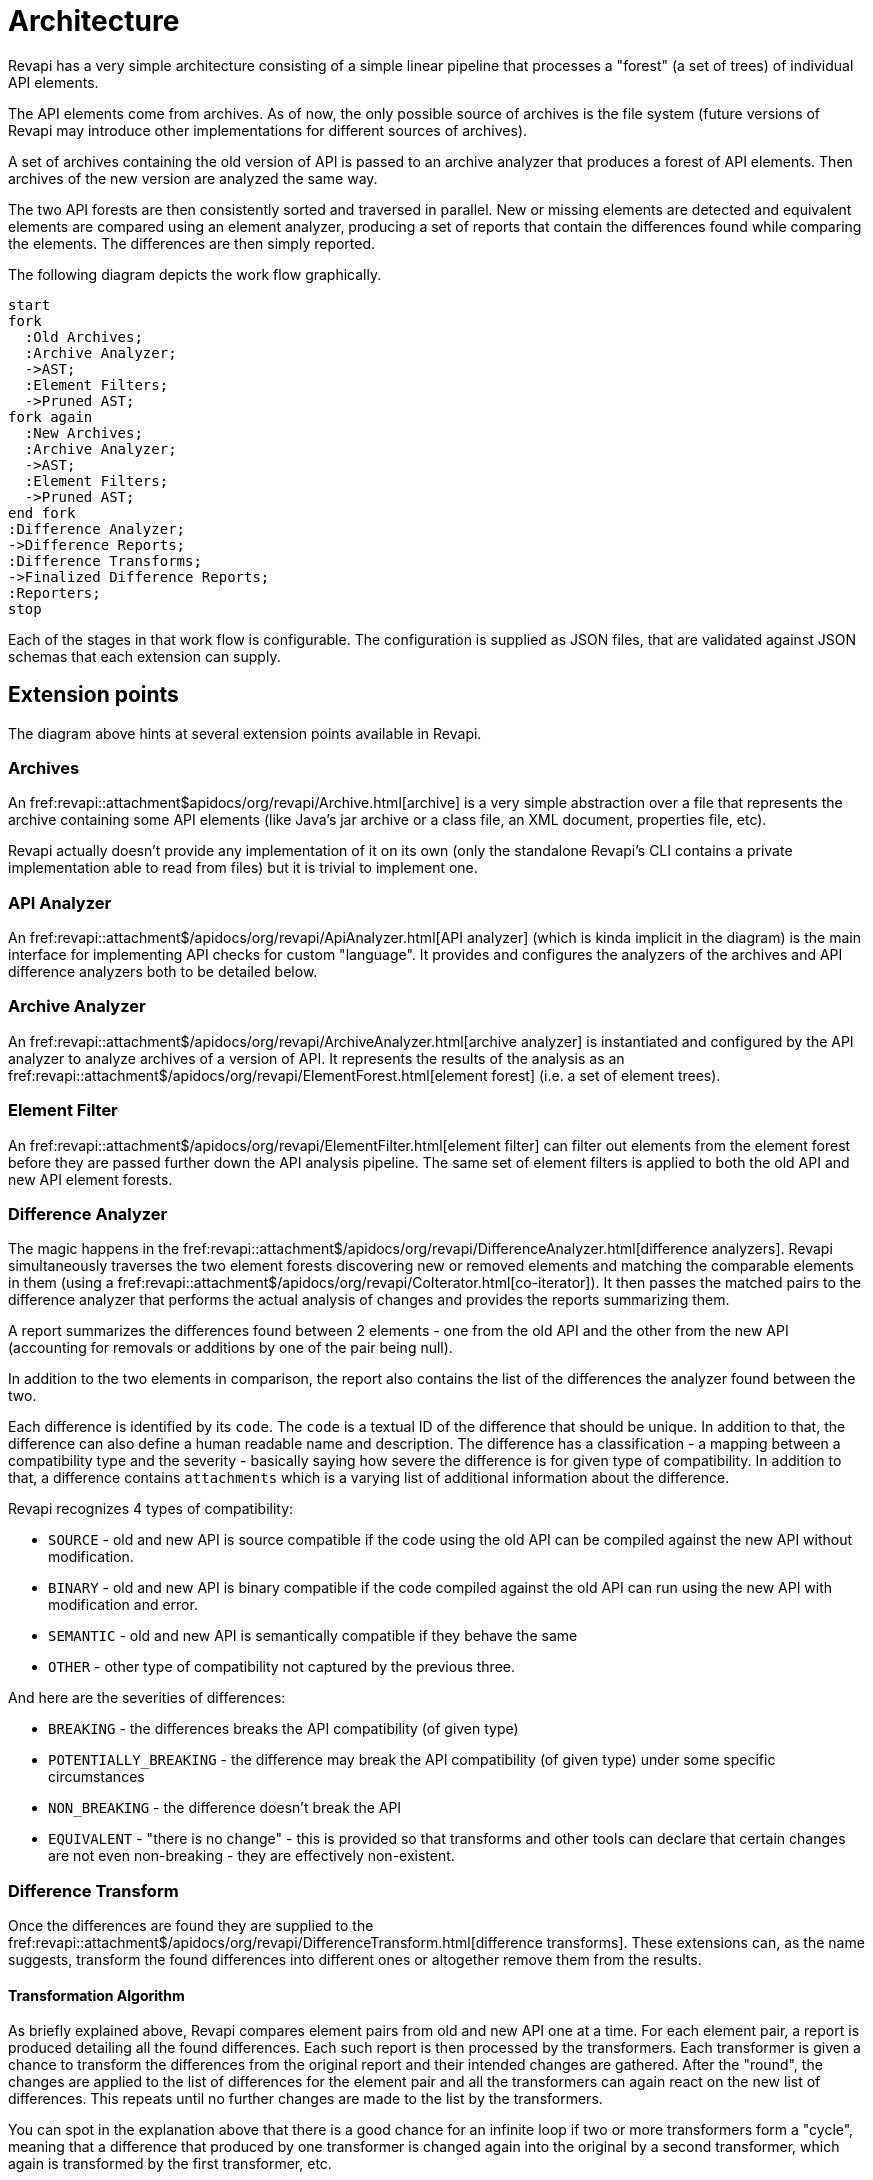 = Architecture

Revapi has a very simple architecture consisting of a simple linear pipeline that processes a "forest" (a set of trees)
of individual API elements.

The API elements come from archives. As of now, the only possible source of archives is the file system (future versions
of Revapi may introduce other implementations for different sources of archives).

A set of archives containing the old version of API is passed to an archive analyzer that produces a forest of API
elements. Then archives of the new version are analyzed the same way.

The two API forests are then consistently sorted and traversed in parallel. New or missing elements are detected and
equivalent elements are compared using an element analyzer, producing a set of reports that contain the differences
found while comparing the elements. The differences are then simply reported.

The following diagram depicts the work flow graphically. 

[plantuml]
....
start
fork
  :Old Archives;
  :Archive Analyzer;
  ->AST;
  :Element Filters;
  ->Pruned AST;
fork again
  :New Archives;
  :Archive Analyzer;
  ->AST;
  :Element Filters;
  ->Pruned AST;
end fork
:Difference Analyzer;
->Difference Reports;
:Difference Transforms;
->Finalized Difference Reports;
:Reporters;
stop
....

Each of the stages in that work flow is configurable. The configuration is supplied as JSON files, that are validated
against JSON schemas that each extension can supply.

== Extension points

The diagram above hints at several extension points available in Revapi.

=== Archives
An fref:revapi::attachment$apidocs/org/revapi/Archive.html[archive] is a very simple abstraction over a file that represents
the archive containing some API elements (like Java's jar archive or a class file, an XML document, properties file,
etc).

Revapi actually doesn't provide any implementation of it on its own (only the standalone Revapi's CLI contains a private
implementation able to read from files) but it is trivial to implement one.

=== API Analyzer
An fref:revapi::attachment$/apidocs/org/revapi/ApiAnalyzer.html[API analyzer] (which is kinda implicit in the diagram) is
the main interface for implementing API checks for custom "language". It provides and configures the analyzers of the
archives and API difference analyzers both to be detailed below.

=== Archive Analyzer
An fref:revapi::attachment$/apidocs/org/revapi/ArchiveAnalyzer.html[archive analyzer] is instantiated and configured by the
API analyzer to analyze archives of a version of API. It represents the results of the analysis as an
fref:revapi::attachment$/apidocs/org/revapi/ElementForest.html[element forest] (i.e. a set of element trees).

=== Element Filter
An fref:revapi::attachment$/apidocs/org/revapi/ElementFilter.html[element filter] can filter out elements from the element
forest before they are passed further down the API analysis pipeline. The same set of element filters is applied to
both the old API and new API element forests.

=== Difference Analyzer
The magic happens in the fref:revapi::attachment$/apidocs/org/revapi/DifferenceAnalyzer.html[difference analyzers]. Revapi
simultaneously traverses the two element forests discovering new or removed elements and matching the comparable
elements in them (using a fref:revapi::attachment$/apidocs/org/revapi/CoIterator.html[co-iterator]). It then passes the
matched pairs to the difference analyzer that performs the actual analysis of changes and provides the reports
summarizing them.

A report summarizes the differences found between 2 elements - one from the old API and the other from the new API
(accounting for removals or additions by one of the pair being null).

In addition to the two elements in comparison, the report also contains the list of the differences the analyzer found
between the two.

Each difference is identified by its `code`. The `code` is a textual ID of the difference that should be unique. In
addition to that, the difference can also define a human readable name and description. The difference has
a classification - a mapping between a compatibility type and the severity - basically saying how severe the difference
is for given type of compatibility. In addition to that, a difference contains `attachments` which is a varying list
of additional information about the difference.

Revapi recognizes 4 types of compatibility:

* `SOURCE` - old and new API is source compatible if the code using the old API can be compiled against the new API
without modification.
* `BINARY` - old and new API is binary compatible if the code compiled against the old API can run using the new API
with modification and error.
* `SEMANTIC` - old and new API is semantically compatible if they behave the same
* `OTHER` - other type of compatibility not captured by the previous three.

And here are the severities of differences:

* `BREAKING` - the differences breaks the API compatibility (of given type)
* `POTENTIALLY_BREAKING` - the difference may break the API compatibility (of given type) under some specific
circumstances
* `NON_BREAKING` - the difference doesn't break the API
* `EQUIVALENT` - "there is no change" - this is provided so that transforms and other tools can declare that certain
changes are not even non-breaking - they are effectively non-existent.

=== Difference Transform
Once the differences are found they are supplied to the
fref:revapi::attachment$/apidocs/org/revapi/DifferenceTransform.html[difference transforms]. These extensions can, as the
name suggests, transform the found differences into different ones or altogether remove them from the results.

==== Transformation Algorithm
As briefly explained above, Revapi compares element pairs from old and new API one at a time. For each element pair,
a report is produced detailing all the found differences. Each such report is then processed by the transformers. Each
transformer is given a chance to transform the differences from the original report and their intended changes are
gathered. After the "round", the changes are applied to the list of differences for the element pair and all
the transformers can again react on the new list of differences. This repeats until no further changes are made to
the list by the transformers.

You can spot in the explanation above that there is a good chance for an infinite loop if two or more transformers form
a "cycle", meaning that a difference that produced by one transformer is changed again into the original by a second
transformer, which again is transformed by the first transformer, etc.

Revapi guards against this simply by doing at most 1{nbsp}000{nbsp}000 such iterations and then throwing an error.

=== Transformation Blocks
One thing was not explicitly mentioned in the basic description of the transformation algorithm. Transformations can
be grouped into blocks that then act as a single transformation in the above algorithm.

What is this good for?

You can notice that it is hard (read impossible without transformation blocks) to "prepare" differences using one
transform and then produce the final difference using a different transform.

As an example, let's suppose that we would like to use Revapi for checking semantic versioning of our code but we would
only like to base our semantic version on the binary compatibility of the code, disregarding any source or semantic
incompatibilities.

Such thing would be impossible without transformation blocks because the transformation algorithm makes sure each
transform sees all the differences and all changes to the original differences are transferred to the next
"transformation round".

So, how would we use transformation blocks and how would we configure Revapi to only consider binary compatibility?

Let's use Maven for our example:

```xml
<analysisConfiguration>
  <revapi.semver.ignore>
    <enabled>true</enabled>
  </revapi.semver.ignore>
  <revapi.reclassify>
    <item>
      <regex>true</regex>
      <code>.*</code>
      <classify>
        <SOURCE>EQUIVALENT</SOURCE>
        <SEMANTIC>EQUIVALENT</SEMANTIC>
        <OTHER>EQUIVALENT</OTHER>
      </classify>
    </item>
  </revapi.reclassify>
</analysisConfiguration>
<pipelineConfiguration>
  <transformBlocks>
    <block>
      <item>revapi.reclassify</item>
      <item>revapi.semver.ignore</item>
    </block>
  </transformBlocks>
</pipelineConfiguration>
```

What have we done there? The analysis configuration looks "normal". We enable the `revapi.semver.ignore` extension and
leave it with the default configuration. We additionally configure `revapi.reclassify` to tone down any difference
(with any code, by using `.*` as the regex to match any difference code) to `EQUIVALENT`, effectively "switching them
off" for all compatibility types but `BINARY`.

The new thing is the `pipelineConfiguration`. This tells Revapi to group the two transforms together and consider them
as one - the "output" difference of `revapi.reclassify` is used as "input" difference to `revapi.semver.ignore` and
"output" of that is used for the reporting purposes. The important thing is that `revapi.semver.ignore` never sees
the original differences as reported by the analyzer. It only ever sees the differences first transformed by
`revapi.reclassify`.

=== Reporter
Finally, after the final set of differences is settled, it is passed to the
fref:revapi::attachment$/apidocs/org/revapi/Reporter.html[reporters]. These are responsible to report the found
differences to the caller somehow (standard output, database, xml files, whatever one imagines).
